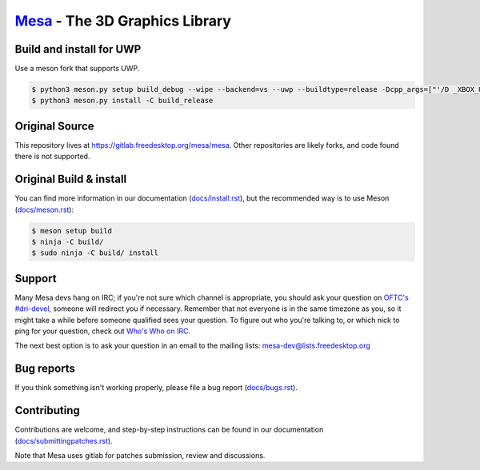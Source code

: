 `Mesa <https://mesa3d.org>`_ - The 3D Graphics Library
======================================================

Build and install for UWP
------
Use a meson fork that supports UWP.

.. code-block:: sh

  $ python3 meson.py setup build_debug --wipe --backend=vs --uwp --buildtype=release -Dcpp_args=["'/D _XBOX_UWP'"] -Dc_args=["'/D _XBOX_UWP'"] -Db_pch=false -Dc_winlibs=[] -Dcpp_winlibs=[]
  $ python3 meson.py install -C build_release

Original Source
------

This repository lives at https://gitlab.freedesktop.org/mesa/mesa.
Other repositories are likely forks, and code found there is not supported.

Original Build & install
---------------

You can find more information in our documentation (`docs/install.rst
<https://docs.mesa3d.org/install.html>`_), but the recommended way is to use
Meson (`docs/meson.rst <https://docs.mesa3d.org/meson.html>`_):

.. code-block:: sh

  $ meson setup build
  $ ninja -C build/
  $ sudo ninja -C build/ install

Support
-------

Many Mesa devs hang on IRC; if you're not sure which channel is
appropriate, you should ask your question on `OFTC's #dri-devel
<irc://irc.oftc.net/dri-devel>`_, someone will redirect you if
necessary.
Remember that not everyone is in the same timezone as you, so it might
take a while before someone qualified sees your question.
To figure out who you're talking to, or which nick to ping for your
question, check out `Who's Who on IRC
<https://dri.freedesktop.org/wiki/WhosWho/>`_.

The next best option is to ask your question in an email to the
mailing lists: `mesa-dev\@lists.freedesktop.org
<https://lists.freedesktop.org/mailman/listinfo/mesa-dev>`_


Bug reports
-----------

If you think something isn't working properly, please file a bug report
(`docs/bugs.rst <https://docs.mesa3d.org/bugs.html>`_).


Contributing
------------

Contributions are welcome, and step-by-step instructions can be found in our
documentation (`docs/submittingpatches.rst
<https://docs.mesa3d.org/submittingpatches.html>`_).

Note that Mesa uses gitlab for patches submission, review and discussions.
